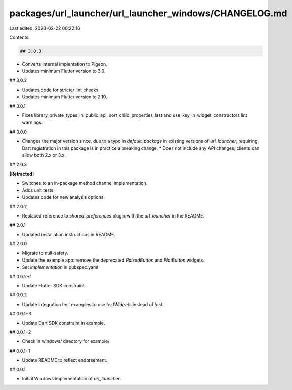 packages/url_launcher/url_launcher_windows/CHANGELOG.md
=======================================================

Last edited: 2023-02-22 00:22:16

Contents:

.. code-block:: md

    ## 3.0.3

* Converts internal implentation to Pigeon.
* Updates minimum Flutter version to 3.0.

## 3.0.2

* Updates code for stricter lint checks.
* Updates minimum Flutter version to 2.10.

## 3.0.1

* Fixes library_private_types_in_public_api, sort_child_properties_last and use_key_in_widget_constructors
  lint warnings.

## 3.0.0

* Changes the major version since, due to a typo in `default_package` in
  existing versions of `url_launcher`, requiring Dart registration in this
  package is in practice a breaking change.
  * Does not include any API changes; clients can allow both 2.x or 3.x.

## 2.0.3

**\[Retracted\]**

* Switches to an in-package method channel implementation.
* Adds unit tests.
* Updates code for new analysis options.

## 2.0.2

* Replaced reference to `shared_preferences` plugin with the `url_launcher` in the README.

## 2.0.1

* Updated installation instructions in README.

## 2.0.0

* Migrate to null-safety.
* Update the example app: remove the deprecated `RaisedButton` and `FlatButton` widgets.
* Set `implementation` in pubspec.yaml

## 0.0.2+1

* Update Flutter SDK constraint.

## 0.0.2

* Update integration test examples to use `testWidgets` instead of `test`.

## 0.0.1+3

* Update Dart SDK constraint in example.

## 0.0.1+2

* Check in windows/ directory for example/

## 0.0.1+1

* Update README to reflect endorsement.

## 0.0.1

* Initial Windows implementation of `url_launcher`.


